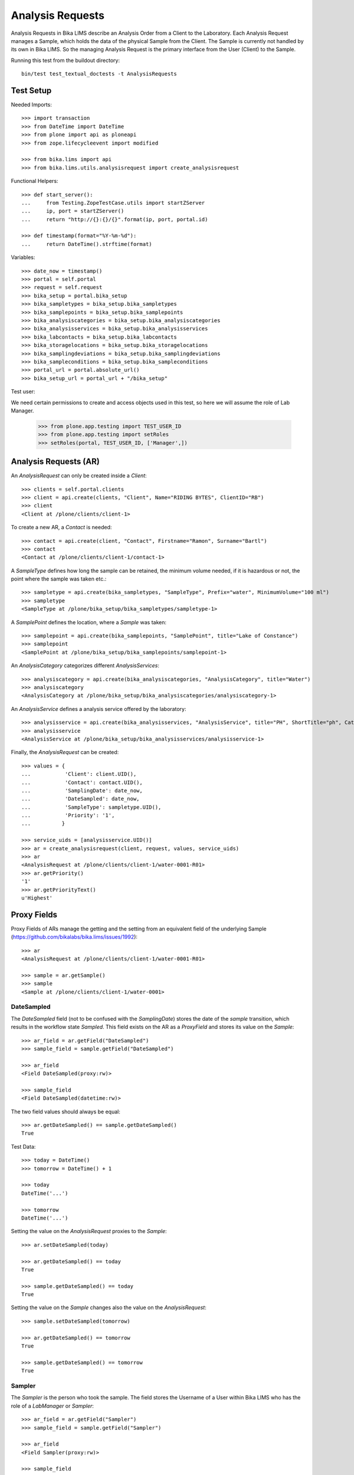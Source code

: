 Analysis Requests
=================

Analysis Requests in Bika LIMS describe an Analysis Order from a Client to the
Laboratory. Each Analysis Request manages a Sample, which holds the data of the
physical Sample from the Client. The Sample is currently not handled by its own
in Bika LIMS. So the managing Analysis Request is the primary interface from the
User (Client) to the Sample.

Running this test from the buildout directory::

    bin/test test_textual_doctests -t AnalysisRequests


Test Setup
----------

Needed Imports::

    >>> import transaction
    >>> from DateTime import DateTime
    >>> from plone import api as ploneapi
    >>> from zope.lifecycleevent import modified

    >>> from bika.lims import api
    >>> from bika.lims.utils.analysisrequest import create_analysisrequest

Functional Helpers::

    >>> def start_server():
    ...     from Testing.ZopeTestCase.utils import startZServer
    ...     ip, port = startZServer()
    ...     return "http://{}:{}/{}".format(ip, port, portal.id)

    >>> def timestamp(format="%Y-%m-%d"):
    ...     return DateTime().strftime(format)

Variables::

    >>> date_now = timestamp()
    >>> portal = self.portal
    >>> request = self.request
    >>> bika_setup = portal.bika_setup
    >>> bika_sampletypes = bika_setup.bika_sampletypes
    >>> bika_samplepoints = bika_setup.bika_samplepoints
    >>> bika_analysiscategories = bika_setup.bika_analysiscategories
    >>> bika_analysisservices = bika_setup.bika_analysisservices
    >>> bika_labcontacts = bika_setup.bika_labcontacts
    >>> bika_storagelocations = bika_setup.bika_storagelocations
    >>> bika_samplingdeviations = bika_setup.bika_samplingdeviations
    >>> bika_sampleconditions = bika_setup.bika_sampleconditions
    >>> portal_url = portal.absolute_url()
    >>> bika_setup_url = portal_url + "/bika_setup"

Test user::

We need certain permissions to create and access objects used in this test,
so here we will assume the role of Lab Manager.

    >>> from plone.app.testing import TEST_USER_ID
    >>> from plone.app.testing import setRoles
    >>> setRoles(portal, TEST_USER_ID, ['Manager',])


Analysis Requests (AR)
----------------------

An `AnalysisRequest` can only be created inside a `Client`::

    >>> clients = self.portal.clients
    >>> client = api.create(clients, "Client", Name="RIDING BYTES", ClientID="RB")
    >>> client
    <Client at /plone/clients/client-1>

To create a new AR, a `Contact` is needed::

    >>> contact = api.create(client, "Contact", Firstname="Ramon", Surname="Bartl")
    >>> contact
    <Contact at /plone/clients/client-1/contact-1>

A `SampleType` defines how long the sample can be retained, the minimum volume
needed, if it is hazardous or not, the point where the sample was taken etc.::

    >>> sampletype = api.create(bika_sampletypes, "SampleType", Prefix="water", MinimumVolume="100 ml")
    >>> sampletype
    <SampleType at /plone/bika_setup/bika_sampletypes/sampletype-1>

A `SamplePoint` defines the location, where a `Sample` was taken::

    >>> samplepoint = api.create(bika_samplepoints, "SamplePoint", title="Lake of Constance")
    >>> samplepoint
    <SamplePoint at /plone/bika_setup/bika_samplepoints/samplepoint-1>

An `AnalysisCategory` categorizes different `AnalysisServices`::

    >>> analysiscategory = api.create(bika_analysiscategories, "AnalysisCategory", title="Water")
    >>> analysiscategory
    <AnalysisCategory at /plone/bika_setup/bika_analysiscategories/analysiscategory-1>

An `AnalysisService` defines a analysis service offered by the laboratory::

    >>> analysisservice = api.create(bika_analysisservices, "AnalysisService", title="PH", ShortTitle="ph", Category=analysiscategory, Keyword="PH")
    >>> analysisservice
    <AnalysisService at /plone/bika_setup/bika_analysisservices/analysisservice-1>

Finally, the `AnalysisRequest` can be created::

    >>> values = {
    ...           'Client': client.UID(),
    ...           'Contact': contact.UID(),
    ...           'SamplingDate': date_now,
    ...           'DateSampled': date_now,
    ...           'SampleType': sampletype.UID(),
    ...           'Priority': '1',
    ...          }

    >>> service_uids = [analysisservice.UID()]
    >>> ar = create_analysisrequest(client, request, values, service_uids)
    >>> ar
    <AnalysisRequest at /plone/clients/client-1/water-0001-R01>
    >>> ar.getPriority()
    '1'
    >>> ar.getPriorityText()
    u'Highest'


Proxy Fields
------------

Proxy Fields of ARs manage the getting and the setting from an equivalent field
of the underlying Sample (https://github.com/bikalabs/bika.lims/issues/1992)::

    >>> ar
    <AnalysisRequest at /plone/clients/client-1/water-0001-R01>

    >>> sample = ar.getSample()
    >>> sample
    <Sample at /plone/clients/client-1/water-0001>


DateSampled
...........

The `DateSampled` field (not to be confused with the `SamplingDate`) stores the
date of the `sample` transition, which results in the workflow state `Sampled`.
This field exists on the AR as a `ProxyField` and stores its value on the `Sample`::

    >>> ar_field = ar.getField("DateSampled")
    >>> sample_field = sample.getField("DateSampled")

    >>> ar_field
    <Field DateSampled(proxy:rw)>

    >>> sample_field
    <Field DateSampled(datetime:rw)>

The two field values should always be equal::

    >>> ar.getDateSampled() == sample.getDateSampled()
    True

Test Data::

    >>> today = DateTime()
    >>> tomorrow = DateTime() + 1

    >>> today
    DateTime('...')

    >>> tomorrow
    DateTime('...')


Setting the value on the `AnalysisRequest` proxies to the `Sample`::

    >>> ar.setDateSampled(today)

    >>> ar.getDateSampled() == today
    True

    >>> sample.getDateSampled() == today
    True

Setting the value on the `Sample` changes also the value on the `AnalysisRequest`::

    >>> sample.setDateSampled(tomorrow)

    >>> ar.getDateSampled() == tomorrow
    True

    >>> sample.getDateSampled() == tomorrow
    True


Sampler
.......

The `Sampler` is the person who took the sample. The field stores the Username
of a User within Bika LIMS who has the role of a `LabManager` or `Sampler`::

    >>> ar_field = ar.getField("Sampler")
    >>> sample_field = sample.getField("Sampler")

    >>> ar_field
    <Field Sampler(proxy:rw)>

    >>> sample_field
    <Field Sampler(string:rw)>

The two field values should always be equal::

    >>> ar.getSampler() == sample.getSampler()
    True

Test Data::

    >>> sampler1 = ploneapi.user.create(username="sampler1", password="sampler1", email="sampler1@example.com")
    >>> sampler2 = ploneapi.user.create(username="sampler2", password="sampler2", email="sampler2@example.com")

    >>> ploneapi.group.add_user(groupname="Samplers", user=sampler1)
    >>> ploneapi.group.add_user(groupname="Samplers", user=sampler2)

    >>> sampler1
    <MemberData at /plone/portal_memberdata/sampler1 used for /plone/acl_users>

    >>> sampler2
    <MemberData at /plone/portal_memberdata/sampler2 used for /plone/acl_users>

The samplers get listed now in the vocabularies of the fields::

    >>> sampler1.getId() in ar.getSamplers().keys()
    True

    >>> sampler1.getId() in sample.getSamplers().keys()
    True

    >>> sampler2.getId() in ar.getSamplers().keys()
    True

    >>> sampler2.getId() in sample.getSamplers().keys()
    True

Setting the value on the `AnalysisRequest` proxies to the `Sample`::

    >>> ar.setSampler(sampler1.getId())

    >>> ar.getSampler() == sampler1.getId()
    True

    >>> sample.getSampler() == sampler1.getId()
    True

Setting the value on the `Sample` changes also the value on the `AnalysisRequest`::

    >>> sample.setSampler(sampler2.getId())

    >>> ar.getSampler() == sampler2.getId()
    True

    >>> sample.getSampler() == sampler2.getId()
    True


ScheduledSamplingSampler
........................

The `ScheduledSamplingSampler` is the person to whom the sampling is delegated
at the schduled date. Like the `Sampler`, the field stores the Username of a
User within Bika LIMS who has the role of a `LabManager` or `Sampler`::

    >>> ar_field = ar.getField("ScheduledSamplingSampler")
    >>> sample_field = sample.getField("ScheduledSamplingSampler")

    >>> ar_field
    <Field ScheduledSamplingSampler(proxy:rw)>

    >>> sample_field
    <Field ScheduledSamplingSampler(string:rw)>

The two field values should always be equal::

    >>> ar.getScheduledSamplingSampler() == sample.getScheduledSamplingSampler()
    True

Setting the value on the `AnalysisRequest` proxies to the `Sample`::

    >>> ar.setScheduledSamplingSampler(sampler1.getId())

    >>> ar.getScheduledSamplingSampler() == sampler1.getId()
    True

    >>> sample.getScheduledSamplingSampler() == sampler1.getId()
    True

Setting the value on the `Sample` changes also the value on the `AnalysisRequest`::

    >>> sample.setScheduledSamplingSampler(sampler2.getId())

    >>> ar.getScheduledSamplingSampler() == sampler2.getId()
    True

    >>> sample.getScheduledSamplingSampler() == sampler2.getId()
    True


SamplingDate
............

The `SamplingDate` is the date when the sample was taken::

    >>> ar_field = ar.getField("SamplingDate")
    >>> sample_field = sample.getField("SamplingDate")

    >>> ar_field
    <Field SamplingDate(proxy:rw)>

    >>> sample_field
    <Field SamplingDate(datetime:rw)>

The two field values should always be equal::

    >>> ar.getSamplingDate() == sample.getSamplingDate()
    True

Test Data::

    >>> today = DateTime()
    >>> tomorrow = DateTime() + 1

    >>> today
    DateTime('...')

    >>> tomorrow
    DateTime('...')

Setting the value on the `AnalysisRequest` proxies to the `Sample`::

    >>> ar.setSamplingDate(today)

    >>> ar.getSamplingDate() == today
    True

    >>> sample.getSamplingDate() == today
    True

Setting the value on the `Sample` changes also the value on the `AnalysisRequest`::

    >>> sample.setSamplingDate(tomorrow)

    >>> ar.getSamplingDate() == tomorrow
    True

    >>> sample.getSamplingDate() == tomorrow
    True


SampleType
..........

The `SampleType` field keeps a reference to a `SampleType` object::

    >>> ar_field = ar.getField("SampleType")
    >>> sample_field = sample.getField("SampleType")

    >>> ar_field
    <Field SampleType(proxy:rw)>

    >>> sample_field
    <Field SampleType(reference:rw)>

The two field values should always be equal::

    >>> ar.getSampleType() == sample.getSampleType()
    True

Test Data::

    >>> sampletype1 = api.create(bika_sampletypes, "SampleType", Prefix="oil", MinimumVolume="100 ml")
    >>> sampletype2 = api.create(bika_sampletypes, "SampleType", Prefix="water", MinimumVolume="100 ml")

    >>> sampletype1
    <SampleType at /plone/bika_setup/bika_sampletypes/sampletype-2>

    >>> sampletype2
    <SampleType at /plone/bika_setup/bika_sampletypes/sampletype-3>

Setting the value on the `AnalysisRequest` proxies to the `Sample`::

    >>> ar.setSampleType(sampletype1)

    >>> ar.getSampleType() == sampletype1
    True

    >>> sample.getSampleType() == sampletype1
    True

Setting the value on the `Sample` changes also the value on the `AnalysisRequest`::

    >>> sample.setSampleType(sampletype2)

    >>> ar.getSampleType() == sampletype2
    True

    >>> sample.getSampleType() == sampletype2
    True

Reference fields can also handle **UID** values, so the `ProxyField` should be
able to handle this as well::

    >>> ar.setSampleType(sampletype1.UID())

    >>> ar.getSampleType() == sampletype1
    True

    >>> sample.getSampleType() == sampletype1
    True


SamplePoint
..........

The `SamplePoint` field keeps a reference to a `SamplePoint` object::

    >>> ar_field = ar.getField("SamplePoint")
    >>> sample_field = sample.getField("SamplePoint")

    >>> ar_field
    <Field SamplePoint(proxy:rw)>

    >>> sample_field
    <Field SamplePoint(reference:rw)>

The two field values should always be equal::

    >>> ar.getSamplePoint() == sample.getSamplePoint()
    True

Test Data::

    >>> samplepoint1 = api.create(bika_samplepoints, "SamplePoint", title="Bore Hole")
    >>> samplepoint2 = api.create(bika_samplepoints, "SamplePoint", title="Lake Titcaca")

    >>> samplepoint1
    <SamplePoint at /plone/bika_setup/bika_samplepoints/samplepoint-2>

    >>> samplepoint2
    <SamplePoint at /plone/bika_setup/bika_samplepoints/samplepoint-3>

Setting the value on the `AnalysisRequest` proxies to the `Sample`::

    >>> ar.setSamplePoint(samplepoint1)

    >>> ar.getSamplePoint() == samplepoint1
    True

    >>> sample.getSamplePoint() == samplepoint1
    True

Setting the value on the `Sample` changes also the value on the `AnalysisRequest`::

    >>> sample.setSamplePoint(samplepoint2)

    >>> ar.getSamplePoint() == samplepoint2
    True

    >>> sample.getSamplePoint() == samplepoint2
    True

Reference fields can also handle **UID** values, so the `ProxyField` should be
able to handle this as well::

    >>> ar.setSamplePoint(samplepoint1.UID())

    >>> ar.getSamplePoint() == samplepoint1
    True

    >>> sample.getSamplePoint() == samplepoint1
    True


StorageLocation
...............

The `StorageLocation` field keeps a reference to a `StorageLocation` object::

    >>> ar_field = ar.getField("StorageLocation")
    >>> sample_field = sample.getField("StorageLocation")

    >>> ar_field
    <Field StorageLocation(proxy:rw)>

    >>> sample_field
    <Field StorageLocation(reference:rw)>

The two field values should always be equal::

    >>> ar.getStorageLocation() == sample.getStorageLocation()
    True

Test Data::

    >>> storagelocation1 = api.create(bika_storagelocations, "StorageLocation", title="Site 1")
    >>> storagelocation2 = api.create(bika_storagelocations, "StorageLocation", title="Site 2")

    >>> storagelocation1
    <StorageLocation at /plone/bika_setup/bika_storagelocations/storagelocation-1>

    >>> storagelocation2
    <StorageLocation at /plone/bika_setup/bika_storagelocations/storagelocation-2>

Setting the value on the `AnalysisRequest` proxies to the `Sample`::

    >>> ar.setStorageLocation(storagelocation1)

    >>> ar.getStorageLocation() == storagelocation1
    True

    >>> sample.getStorageLocation() == storagelocation1
    True

Setting the value on the `Sample` changes also the value on the `AnalysisRequest`::

    >>> sample.setStorageLocation(storagelocation2)

    >>> ar.getStorageLocation() == storagelocation2
    True

    >>> sample.getStorageLocation() == storagelocation2
    True

Reference fields can also handle **UID** values, so the `ProxyField` should be
able to handle this as well::

    >>> ar.setStorageLocation(storagelocation1.UID())

    >>> ar.getStorageLocation() == storagelocation1
    True

    >>> sample.getStorageLocation() == storagelocation1
    True


ClientReference
...............

The `ClientReference` field keeps a string reference from the client::

    >>> ar_field = ar.getField("ClientReference")
    >>> sample_field = sample.getField("ClientReference")

    >>> ar_field
    <Field ClientReference(proxy:rw)>

    >>> sample_field
    <Field ClientReference(string:rw)>

The two field values should always be equal::

    >>> ar.getClientReference() == sample.getClientReference()
    True

Test Data::

    >>> clientreference1 = "Client-Reference-1"
    >>> clientreference2 = "Client-Reference-2"

Setting the value on the `AnalysisRequest` proxies to the `Sample`::

    >>> ar.setClientReference(clientreference1)

    >>> ar.getClientReference() == clientreference1
    True

    >>> sample.getClientReference() == clientreference1
    True

Setting the value on the `Sample` changes also the value on the `AnalysisRequest`::

    >>> sample.setClientReference(clientreference2)

    >>> ar.getClientReference() == clientreference2
    True

    >>> sample.getClientReference() == clientreference2
    True


ClientSampleID
...............

The `ClientSampleID` field keeps an identifier of the sample given from the client::

    >>> ar_field = ar.getField("ClientSampleID")
    >>> sample_field = sample.getField("ClientSampleID")

    >>> ar_field
    <Field ClientSampleID(proxy:rw)>

    >>> sample_field
    <Field ClientSampleID(string:rw)>

The two field values should always be equal::

    >>> ar.getClientSampleID() == sample.getClientSampleID()
    True

Test Data::

    >>> clientsampleid1 = "Client-Sample-ID-1"
    >>> clientsampleid2 = "Client-Sample-ID-2"

Setting the value on the `AnalysisRequest` proxies to the `Sample`::

    >>> ar.setClientSampleID(clientsampleid1)

    >>> ar.getClientSampleID() == clientsampleid1
    True

    >>> sample.getClientSampleID() == clientsampleid1
    True

Setting the value on the `Sample` changes also the value on the `AnalysisRequest`::

    >>> sample.setClientSampleID(clientsampleid2)

    >>> ar.getClientSampleID() == clientsampleid2
    True

    >>> sample.getClientSampleID() == clientsampleid2
    True


SamplingDeviation
.................

The `SamplingDeviation` field keeps a reference to a `SamplingDeviation` object::

    >>> ar_field = ar.getField("SamplingDeviation")
    >>> sample_field = sample.getField("SamplingDeviation")

    >>> ar_field
    <Field SamplingDeviation(proxy:rw)>

    >>> sample_field
    <Field SamplingDeviation(reference:rw)>

The two field values should always be equal::

    >>> ar.getSamplingDeviation() == sample.getSamplingDeviation()
    True

Test Data::

    >>> samplingdeviation1 = api.create(bika_samplingdeviations, "SamplingDeviation", title="Sampled by Client")
    >>> samplingdeviation2 = api.create(bika_samplingdeviations, "SamplingDeviation", title="Auto Sampled")

    >>> samplingdeviation1
    <SamplingDeviation at /plone/bika_setup/bika_samplingdeviations/samplingdeviation-1>

    >>> samplingdeviation2
    <SamplingDeviation at /plone/bika_setup/bika_samplingdeviations/samplingdeviation-2>

Setting the value on the `AnalysisRequest` proxies to the `Sample`::

    >>> ar.setSamplingDeviation(samplingdeviation1)

    >>> ar.getSamplingDeviation() == samplingdeviation1
    True

    >>> sample.getSamplingDeviation() == samplingdeviation1
    True

Setting the value on the `Sample` changes also the value on the `AnalysisRequest`::

    >>> sample.setSamplingDeviation(samplingdeviation2)

    >>> ar.getSamplingDeviation() == samplingdeviation2
    True

    >>> sample.getSamplingDeviation() == samplingdeviation2
    True

Reference fields can also handle **UID** values, so the `ProxyField` should be
able to handle this as well::

    >>> ar.setSamplingDeviation(samplingdeviation1.UID())

    >>> ar.getSamplingDeviation() == samplingdeviation1
    True

    >>> sample.getSamplingDeviation() == samplingdeviation1
    True


SampleCondition
...............

The `SampleCondition` field keeps a reference to a `SampleCondition` object::

    >>> ar_field = ar.getField("SampleCondition")
    >>> sample_field = sample.getField("SampleCondition")

    >>> ar_field
    <Field SampleCondition(proxy:rw)>

    >>> sample_field
    <Field SampleCondition(reference:rw)>

The two field values should always be equal::

    >>> ar.getSampleCondition() == sample.getSampleCondition()
    True

Test Data::

    >>> samplecondition1 = api.create(bika_sampleconditions, "SampleCondition", title="Good")
    >>> samplecondition2 = api.create(bika_sampleconditions, "SampleCondition", title="Bad")

    >>> samplecondition1
    <SampleCondition at /plone/bika_setup/bika_sampleconditions/samplecondition-1>

    >>> samplecondition2
    <SampleCondition at /plone/bika_setup/bika_sampleconditions/samplecondition-2>

Setting the value on the `AnalysisRequest` proxies to the `Sample`::

    >>> ar.setSampleCondition(samplecondition1)

    >>> ar.getSampleCondition() == samplecondition1
    True

    >>> sample.getSampleCondition() == samplecondition1
    True

Setting the value on the `Sample` changes also the value on the `AnalysisRequest`::

    >>> sample.setSampleCondition(samplecondition2)

    >>> ar.getSampleCondition() == samplecondition2
    True

    >>> sample.getSampleCondition() == samplecondition2
    True

Reference fields can also handle **UID** values, so the `ProxyField` should be
able to handle this as well::

    >>> ar.setSampleCondition(samplecondition1.UID())

    >>> ar.getSampleCondition() == samplecondition1
    True

    >>> sample.getSampleCondition() == samplecondition1
    True


EnvironmentalConditions
.......................

The `EnvironmentalConditions` field keeps a string of the environmental condition::

    >>> ar_field = ar.getField("EnvironmentalConditions")
    >>> sample_field = sample.getField("EnvironmentalConditions")

    >>> ar_field
    <Field EnvironmentalConditions(proxy:rw)>

    >>> sample_field
    <Field EnvironmentalConditions(string:rw)>

The two field values should always be equal::

    >>> ar.getEnvironmentalConditions() == sample.getEnvironmentalConditions()
    True

Test Data::

    >>> environmentalcondition1 = "Environmental-Condition-1"
    >>> environmentalcondition2 = "Environmental-Condition-2"

Setting the value on the `AnalysisRequest` proxies to the `Sample`::

    >>> ar.setEnvironmentalConditions(environmentalcondition1)

    >>> ar.getEnvironmentalConditions() == environmentalcondition1
    True

    >>> sample.getEnvironmentalConditions() == environmentalcondition1
    True

Setting the value on the `Sample` changes also the value on the `AnalysisRequest`::

    >>> sample.setEnvironmentalConditions(environmentalcondition2)

    >>> ar.getEnvironmentalConditions() == environmentalcondition2
    True

    >>> sample.getEnvironmentalConditions() == environmentalcondition2
    True


AdHoc
.....

The `AdHoc` field keeps a boolean to signal if the analysis should be done immediately::

    >>> ar_field = ar.getField("AdHoc")
    >>> sample_field = sample.getField("AdHoc")

    >>> ar_field
    <Field AdHoc(proxy:rw)>

    >>> sample_field
    <Field AdHoc(boolean:rw)>

The two field values should always be equal::

    >>> ar.getAdHoc() == sample.getAdHoc()
    True

Test Data::

    >>> adhoc1 = True
    >>> adhoc2 = False

Setting the value on the `AnalysisRequest` proxies to the `Sample`::

    >>> ar.setAdHoc(adhoc1)

    >>> ar.getAdHoc() == adhoc1
    True

    >>> sample.getAdHoc() == adhoc1
    True

Setting the value on the `Sample` changes also the value on the `AnalysisRequest`::

    >>> sample.setAdHoc(adhoc2)

    >>> ar.getAdHoc() == adhoc2
    True

    >>> sample.getAdHoc() == adhoc2
    True


Composite
.........

The `Composite` field keeps a boolean to signal if the sample is a composite::

    >>> ar_field = ar.getField("Composite")
    >>> sample_field = sample.getField("Composite")

    >>> ar_field
    <Field Composite(proxy:rw)>

    >>> sample_field
    <Field Composite(boolean:rw)>

The two field values should always be equal::

    >>> ar.getComposite() == sample.getComposite()
    True

Test Data::

    >>> composite1 = True
    >>> composite2 = False

Setting the value on the `AnalysisRequest` proxies to the `Sample`::

    >>> ar.setComposite(composite1)

    >>> ar.getComposite() == composite1
    True

    >>> sample.getComposite() == composite1
    True

Setting the value on the `Sample` changes also the value on the `AnalysisRequest`::

    >>> sample.setComposite(composite2)

    >>> ar.getComposite() == composite2
    True

    >>> sample.getComposite() == composite2
    True
